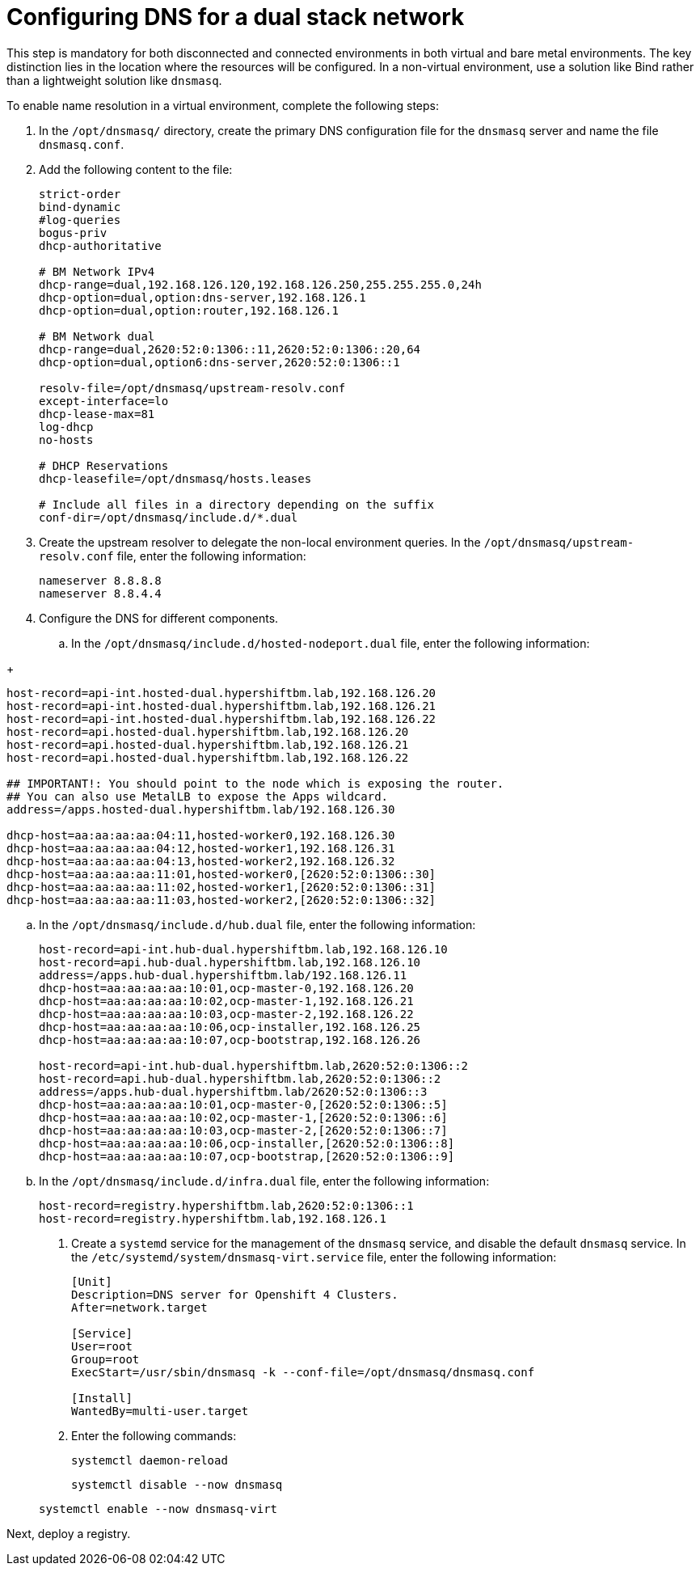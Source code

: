 [#dual-stack-dns]
= Configuring DNS for a dual stack network

This step is mandatory for both disconnected and connected environments in both virtual and bare metal environments. The key distinction lies in the location where the resources will be configured. In a non-virtual environment, use a solution like Bind rather than a lightweight solution like `dnsmasq`.

//lahinson - sept 2023 - if this step is mandatory for both connected and disconnected environments, does it override the info that we already have published for configuring DNS in the official docs? See https://github.com/stolostron/rhacm-docs/blob/2.9_stage/clusters/hosted_control_planes/hosted_bare_metal_dns.adoc and https://github.com/stolostron/rhacm-docs/blob/2.9_stage/clusters/hosted_control_planes/hosted_bare_metal_dns.adoc.

To enable name resolution in a virtual environment, complete the following steps:

. In the `/opt/dnsmasq/` directory, create the primary DNS configuration file for the `dnsmasq` server and name the file `dnsmasq.conf`.

. Add the following content to the file:

+
//lahinson - sept 2023 - strip comments out of file content

+
----
strict-order
bind-dynamic
#log-queries
bogus-priv
dhcp-authoritative

# BM Network IPv4
dhcp-range=dual,192.168.126.120,192.168.126.250,255.255.255.0,24h
dhcp-option=dual,option:dns-server,192.168.126.1
dhcp-option=dual,option:router,192.168.126.1

# BM Network dual
dhcp-range=dual,2620:52:0:1306::11,2620:52:0:1306::20,64
dhcp-option=dual,option6:dns-server,2620:52:0:1306::1

resolv-file=/opt/dnsmasq/upstream-resolv.conf
except-interface=lo
dhcp-lease-max=81
log-dhcp
no-hosts

# DHCP Reservations
dhcp-leasefile=/opt/dnsmasq/hosts.leases

# Include all files in a directory depending on the suffix
conf-dir=/opt/dnsmasq/include.d/*.dual
----

. Create the upstream resolver to delegate the non-local environment queries. In the `/opt/dnsmasq/upstream-resolv.conf` file, enter the following information:

+
----
nameserver 8.8.8.8
nameserver 8.8.4.4
----

. Configure the DNS for different components. 

.. In the `/opt/dnsmasq/include.d/hosted-nodeport.dual` file, enter the following information:

//lahinson - oct 2023 - I think it would be wise for us to replace any text in the following steps and examples that mentions hypershiftbm.lab.

+
----
host-record=api-int.hosted-dual.hypershiftbm.lab,192.168.126.20
host-record=api-int.hosted-dual.hypershiftbm.lab,192.168.126.21
host-record=api-int.hosted-dual.hypershiftbm.lab,192.168.126.22
host-record=api.hosted-dual.hypershiftbm.lab,192.168.126.20
host-record=api.hosted-dual.hypershiftbm.lab,192.168.126.21
host-record=api.hosted-dual.hypershiftbm.lab,192.168.126.22

## IMPORTANT!: You should point to the node which is exposing the router.
## You can also use MetalLB to expose the Apps wildcard.
address=/apps.hosted-dual.hypershiftbm.lab/192.168.126.30

dhcp-host=aa:aa:aa:aa:04:11,hosted-worker0,192.168.126.30
dhcp-host=aa:aa:aa:aa:04:12,hosted-worker1,192.168.126.31
dhcp-host=aa:aa:aa:aa:04:13,hosted-worker2,192.168.126.32
dhcp-host=aa:aa:aa:aa:11:01,hosted-worker0,[2620:52:0:1306::30]
dhcp-host=aa:aa:aa:aa:11:02,hosted-worker1,[2620:52:0:1306::31]
dhcp-host=aa:aa:aa:aa:11:03,hosted-worker2,[2620:52:0:1306::32]
----

.. In the `/opt/dnsmasq/include.d/hub.dual` file, enter the following information:

+
----
host-record=api-int.hub-dual.hypershiftbm.lab,192.168.126.10
host-record=api.hub-dual.hypershiftbm.lab,192.168.126.10
address=/apps.hub-dual.hypershiftbm.lab/192.168.126.11
dhcp-host=aa:aa:aa:aa:10:01,ocp-master-0,192.168.126.20
dhcp-host=aa:aa:aa:aa:10:02,ocp-master-1,192.168.126.21
dhcp-host=aa:aa:aa:aa:10:03,ocp-master-2,192.168.126.22
dhcp-host=aa:aa:aa:aa:10:06,ocp-installer,192.168.126.25
dhcp-host=aa:aa:aa:aa:10:07,ocp-bootstrap,192.168.126.26

host-record=api-int.hub-dual.hypershiftbm.lab,2620:52:0:1306::2
host-record=api.hub-dual.hypershiftbm.lab,2620:52:0:1306::2
address=/apps.hub-dual.hypershiftbm.lab/2620:52:0:1306::3
dhcp-host=aa:aa:aa:aa:10:01,ocp-master-0,[2620:52:0:1306::5]
dhcp-host=aa:aa:aa:aa:10:02,ocp-master-1,[2620:52:0:1306::6]
dhcp-host=aa:aa:aa:aa:10:03,ocp-master-2,[2620:52:0:1306::7]
dhcp-host=aa:aa:aa:aa:10:06,ocp-installer,[2620:52:0:1306::8]
dhcp-host=aa:aa:aa:aa:10:07,ocp-bootstrap,[2620:52:0:1306::9]
----

.. In the `/opt/dnsmasq/include.d/infra.dual` file, enter the following information:

+
----
host-record=registry.hypershiftbm.lab,2620:52:0:1306::1
host-record=registry.hypershiftbm.lab,192.168.126.1
----

+
//lahinson - sept 2023 - adding comment to ensure proper formatting

. Create a `systemd` service for the management of the `dnsmasq` service, and disable the default `dnsmasq` service. In the `/etc/systemd/system/dnsmasq-virt.service` file, enter the following information:

+
----
[Unit]
Description=DNS server for Openshift 4 Clusters.
After=network.target

[Service]
User=root
Group=root
ExecStart=/usr/sbin/dnsmasq -k --conf-file=/opt/dnsmasq/dnsmasq.conf

[Install]
WantedBy=multi-user.target
----

. Enter the following commands:

+
----
systemctl daemon-reload
----

+
----
systemctl disable --now dnsmasq
----

+
----
systemctl enable --now dnsmasq-virt
----

Next, deploy a registry.
